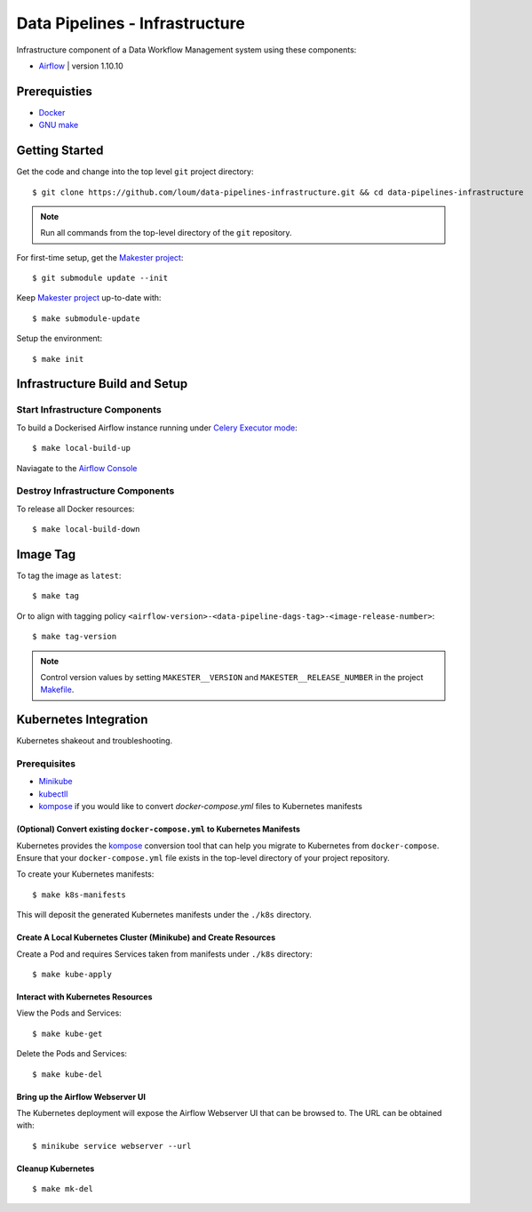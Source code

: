###############################
Data Pipelines - Infrastructure
###############################

Infrastructure component of a Data Workflow Management system using these components:

- `Airflow <https://airflow.apache.org/docs/1.10.10/>`_ | version 1.10.10

*************
Prerequisties
*************

- `Docker <https://docs.docker.com/install/>`_
- `GNU make <https://www.gnu.org/software/make/manual/make.html>`_

***************
Getting Started
***************

Get the code and change into the top level ``git`` project directory::

    $ git clone https://github.com/loum/data-pipelines-infrastructure.git && cd data-pipelines-infrastructure

.. note::

    Run all commands from the top-level directory of the ``git`` repository.

For first-time setup, get the `Makester project <https://github.com/loum/makester.git>`_::

    $ git submodule update --init

Keep `Makester project <https://github.com/loum/makester.git>`_ up-to-date with::

    $ make submodule-update

Setup the environment::

    $ make init

******************************
Infrastructure Build and Setup
******************************

Start Infrastructure Components
===============================

To build a Dockerised Airflow instance running under `Celery Executor mode <https://airflow.apache.org/docs/1.10.10/executor/celery.html?highlight=celery%20executor>`_::

    $ make local-build-up

Naviagate to the `Airflow Console <http://localhost:8080/>`_

Destroy Infrastructure Components
=================================

To release all Docker resources::

    $ make local-build-down

*********
Image Tag
*********

To tag the image as ``latest``::

    $ make tag

Or to align with tagging policy ``<airflow-version>-<data-pipeline-dags-tag>-<image-release-number>``::

    $ make tag-version

.. note::

    Control version values by setting ``MAKESTER__VERSION`` and ``MAKESTER__RELEASE_NUMBER`` in the project `Makefile <https://github.com/loum/data-pipelines-infrastructure/blob/master/Makefile>`_.

**********************
Kubernetes Integration
**********************

Kubernetes shakeout and troubleshooting.

Prerequisites
=============

- `Minikube <https://kubernetes.io/docs/tasks/tools/install-minikube/>`_
- `kubectll <https://kubernetes.io/docs/tasks/tools/install-kubectl/>`_
- `kompose <https://kubernetes.io/docs/tasks/configure-pod-container/translate-compose-kubernetes/#install-kompose>`_ if you would like to convert `docker-compose.yml` files to Kubernetes manifests

(Optional) Convert existing ``docker-compose.yml`` to Kubernetes Manifests
--------------------------------------------------------------------------

Kubernetes provides the `kompose <https://kubernetes.io/docs/tasks/configure-pod-container/translate-compose-kubernetes>`__ conversion tool that can help you migrate to Kubernetes from ``docker-compose``.  Ensure that your ``docker-compose.yml`` file exists in the top-level directory of your project repository.

To create your Kubernetes manifests::

    $ make k8s-manifests

This will deposit the generated Kubernetes manifests under the ``./k8s`` directory.

Create A Local Kubernetes Cluster (Minikube) and Create Resources
-----------------------------------------------------------------

Create a Pod and requires Services taken from manifests under ``./k8s`` directory::

    $ make kube-apply

Interact with Kubernetes Resources
----------------------------------

View the Pods and Services::

    $ make kube-get

Delete the Pods and Services::

    $ make kube-del

Bring up the Airflow Webserver UI
---------------------------------

The Kubernetes deployment will expose the Airflow Webserver UI that can be browsed to.  The URL can be obtained with::

    $ minikube service webserver --url

Cleanup Kubernetes
------------------

::

    $ make mk-del
